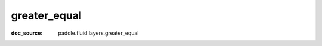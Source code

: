 .. _api_tensor_cn_greater_equal:

greater_equal
-------------------------------
:doc_source: paddle.fluid.layers.greater_equal



